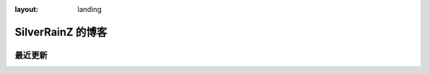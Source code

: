 :layout: landing

==================
SilverRainZ 的博客
==================

.. centered:: :ref:`标签 <blog-tags>` | :ref:`归档 <blog-archives>` | :ref:`草稿 <blog-drafts>` | :ref:`订阅 <blog-feed>`

最近更新
========

.. postlist::
   :format: {title} | {date}
   :excerpts:
